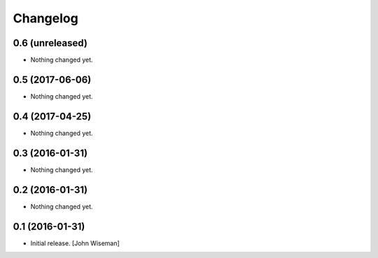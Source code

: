 Changelog
=========
    

0.6 (unreleased)
----------------

- Nothing changed yet.


0.5 (2017-06-06)
----------------

- Nothing changed yet.


0.4 (2017-04-25)
----------------

- Nothing changed yet.


0.3 (2016-01-31)
----------------

- Nothing changed yet.


0.2 (2016-01-31)
----------------

- Nothing changed yet.


0.1 (2016-01-31)
----------------

- Initial release.
  [John Wiseman]
